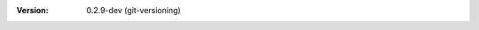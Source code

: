 
.. Id: git-versioning/0.2.9-dev test/example/rst_field_version.rst

:Version: 0.2.9-dev (git-versioning)


